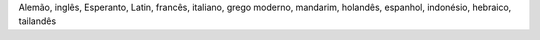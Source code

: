 Alemão, inglês, Esperanto, Latin, francês, italiano, grego moderno, mandarim, holandês, espanhol, indonésio, hebraico, tailandês
